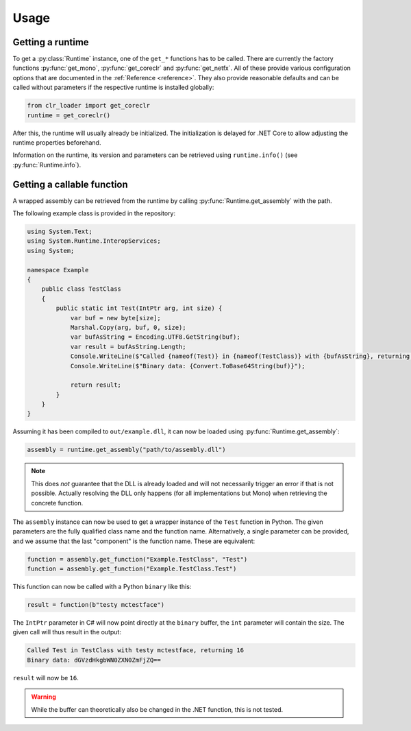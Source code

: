 Usage
=====

.. py:currentmodule:: clr_loader

Getting a runtime
-----------------

To get a :py:class:`Runtime` instance, one of the ``get_*`` functions has to be
called. There are currently the factory functions :py:func:`get_mono`,
:py:func:`get_coreclr` and :py:func:`get_netfx`. All of these provide various
configuration options that are documented in the :ref:`Reference <reference>`.
They also provide reasonable defaults and can be called without parameters if
the respective runtime is installed globally:

.. code-block:: python

    from clr_loader import get_coreclr
    runtime = get_coreclr()

After this, the runtime will usually already be initialized. The initialization
is delayed for .NET Core to allow adjusting the runtime properties beforehand.

Information on the runtime, its version and parameters can be retrieved using
``runtime.info()`` (see :py:func:`Runtime.info`).

Getting a callable function
---------------------------

A wrapped assembly can be retrieved from the runtime by calling
:py:func:`Runtime.get_assembly` with the path.

The following example class is provided in the repository:

.. code-block:: csharp

    using System.Text;
    using System.Runtime.InteropServices;
    using System;

    namespace Example
    {
        public class TestClass
        {
            public static int Test(IntPtr arg, int size) {
                var buf = new byte[size];
                Marshal.Copy(arg, buf, 0, size);
                var bufAsString = Encoding.UTF8.GetString(buf);
                var result = bufAsString.Length;
                Console.WriteLine($"Called {nameof(Test)} in {nameof(TestClass)} with {bufAsString}, returning {result}");
                Console.WriteLine($"Binary data: {Convert.ToBase64String(buf)}");

                return result;
            }
        }
    }

Assuming it has been compiled to ``out/example.dll``, it can now be loaded using
:py:func:`Runtime.get_assembly`:

.. code-block:: python

   assembly = runtime.get_assembly("path/to/assembly.dll")

.. note::
   This does *not* guarantee that the DLL is already loaded and will not
   necessarily trigger an error if that is not possible. Actually resolving the
   DLL only happens (for all implementations but Mono) when retrieving the
   concrete function.

The ``assembly`` instance can now be used to get a wrapper instance of the
``Test`` function in Python. The given parameters are the fully qualified class
name and the function name. Alternatively, a single parameter can be provided,
and we assume that the last "component" is the function name. These are
equivalent:

.. code-block:: python

   function = assembly.get_function("Example.TestClass", "Test")
   function = assembly.get_function("Example.TestClass.Test")

This function can now be called with a Python ``binary`` like this:

.. code-block:: python

   result = function(b"testy mctestface")

The ``IntPtr`` parameter in C# will now point directly at the ``binary`` buffer,
the ``int`` parameter will contain the size. The given call will thus result in
the output:

.. code-block:: output

   Called Test in TestClass with testy mctestface, returning 16
   Binary data: dGVzdHkgbWN0ZXN0ZmFjZQ==

``result`` will now be ``16``.

.. warning::
   While the buffer can theoretically also be changed in the .NET function, this
   is not tested.
